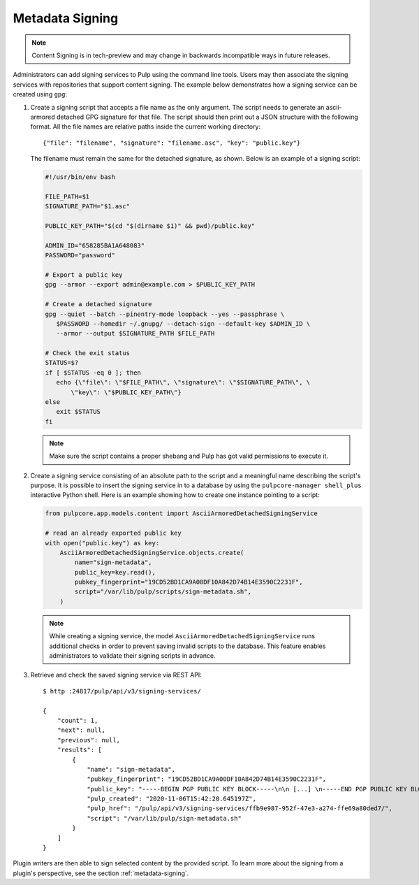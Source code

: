 .. _configuring-signing:

Metadata Signing
----------------

.. note::

    Content Signing is in tech-preview and may change in backwards incompatible ways in future
    releases.

Administrators can add signing services to Pulp using the command line tools. Users
may then associate the signing services with repositories that support content signing.
The example below demonstrates how a signing service can be created using ``gpg``:

1. Create a signing script that accepts a file name as the only argument. The script
   needs to generate an ascii-armored detached GPG signature for that file. The script
   should then print out a JSON structure with the following format. All the file names
   are relative paths inside the current working directory::

       {"file": "filename", "signature": "filename.asc", "key": "public.key"}

   The filename must remain the same for the detached signature, as shown. Below is an
   example of a signing script:

   .. code-block:: bash

       #!/usr/bin/env bash

       FILE_PATH=$1
       SIGNATURE_PATH="$1.asc"

       PUBLIC_KEY_PATH="$(cd "$(dirname $1)" && pwd)/public.key"

       ADMIN_ID="658285BA1A648083"
       PASSWORD="password"

       # Export a public key
       gpg --armor --export admin@example.com > $PUBLIC_KEY_PATH

       # Create a detached signature
       gpg --quiet --batch --pinentry-mode loopback --yes --passphrase \
          $PASSWORD --homedir ~/.gnupg/ --detach-sign --default-key $ADMIN_ID \
          --armor --output $SIGNATURE_PATH $FILE_PATH

       # Check the exit status
       STATUS=$?
       if [ $STATUS -eq 0 ]; then
          echo {\"file\": \"$FILE_PATH\", \"signature\": \"$SIGNATURE_PATH\", \
              \"key\": \"$PUBLIC_KEY_PATH\"}
       else
          exit $STATUS
       fi

   .. deprecated:: 3.10

        The path to the public key is no longer required to be present in the output of a signing
        script. Pass the value of the public key during the object creation process instead. The
        step number 2 below depicts the recommended way of creating a new signing service.

   .. note::

       Make sure the script contains a proper shebang and Pulp has got valid permissions
       to execute it.

2. Create a signing service consisting of an absolute path to the script and a meaningful
   name describing the script's purpose. It is possible to insert the signing service in
   to a database by using the ``pulpcore-manager shell_plus`` interactive Python shell. Here is an
   example showing how to create one instance pointing to a script:

   .. code-block:: python

       from pulpcore.app.models.content import AsciiArmoredDetachedSigningService

       # read an already exported public key
       with open("public.key") as key:
           AsciiArmoredDetachedSigningService.objects.create(
               name="sign-metadata",
               public_key=key.read(),
               pubkey_fingerprint="19CD52BD1CA9A00DF10A842D74B14E3590C2231F",
               script="/var/lib/pulp/scripts/sign-metadata.sh",
           )

   .. note::

       While creating a signing service, the model ``AsciiArmoredDetachedSigningService``
       runs additional checks in order to prevent saving invalid scripts to the database.
       This feature enables administrators to validate their signing scripts in advance.

3. Retrieve and check the saved signing service via REST API::

       $ http :24817/pulp/api/v3/signing-services/

       {
           "count": 1,
           "next": null,
           "previous": null,
           "results": [
               {
                   "name": "sign-metadata",
                   "pubkey_fingerprint": "19CD52BD1CA9A00DF10A842D74B14E3590C2231F",
                   "public_key": "-----BEGIN PGP PUBLIC KEY BLOCK-----\n\n [...] \n-----END PGP PUBLIC KEY BLOCK-----\n",
                   "pulp_created": "2020-11-06T15:42:20.645197Z",
                   "pulp_href": "/pulp/api/v3/signing-services/ffb9e987-952f-47e3-a274-ffe69a80ded7/",
                   "script": "/var/lib/pulp/sign-metadata.sh"
               }
           ]
       }

Plugin writers are then able to sign selected content by the provided script. To learn more
about the signing from a plugin's perspective, see the section :ref:`metadata-signing`.
